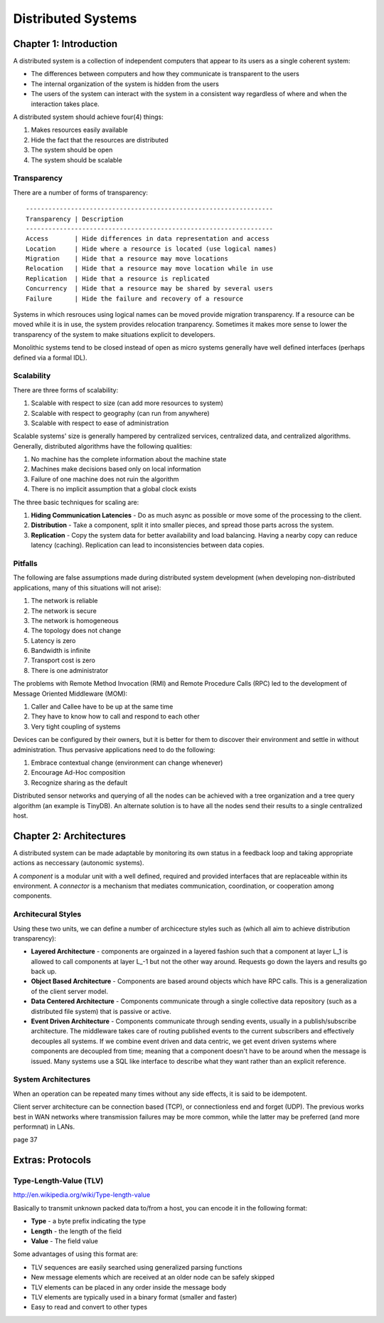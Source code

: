 ============================================================
Distributed Systems
============================================================

------------------------------------------------------------
Chapter 1: Introduction
------------------------------------------------------------

A distributed system is a collection of independent computers
that appear to its users as a single coherent system:

- The differences between computers and how they communicate
  is transparent to the users
- The internal organization of the system is hidden from the users
- The users of the system can interact with the system in a
  consistent way regardless of where and when the interaction
  takes place.

A distributed system should achieve four(4) things:

1. Makes resources easily available
2. Hide the fact that the resources are distributed
3. The system should be open
4. The system should be scalable

Transparency
~~~~~~~~~~~~~~~~~~~~~~~~~~~~~~~~~~~~~~~~~~~~~~~~~~~~~~~~~~~~

There are a number of forms of transparency::

    ------------------------------------------------------------------
    Transparency | Description
    ------------------------------------------------------------------
    Access       | Hide differences in data representation and access
    Location     | Hide where a resource is located (use logical names)
    Migration    | Hide that a resource may move locations
    Relocation   | Hide that a resource may move location while in use
    Replication  | Hide that a resource is replicated
    Concurrency  | Hide that a resource may be shared by several users
    Failure      | Hide the failure and recovery of a resource

Systems in which resrouces using logical names can be moved provide
migration transparency. If a resource can be moved while it is in use,
the system provides relocation tranparency. Sometimes it makes more
sense to lower the transparency of the system to make situations
explicit to developers.

Monolithic systems tend to be closed instead of open as micro systems
generally have well defined interfaces (perhaps defined via a formal
IDL).

Scalability
~~~~~~~~~~~~~~~~~~~~~~~~~~~~~~~~~~~~~~~~~~~~~~~~~~~~~~~~~~~~

There are three forms of scalability:

1. Scalable with respect to size (can add more resources to system)
2. Scalable with respect to geography (can run from anywhere)
3. Scalable with respect to ease of administration

Scalable systems' size is generally hampered by centralized services,
centralized data, and centralized algorithms. Generally, distributed
algorithms have the following qualities:

1. No machine has the complete information about the machine state
2. Machines make decisions based only on local information
3. Failure of one machine does not ruin the algorithm
4. There is no implicit assumption that a global clock exists

The three basic techniques for scaling are:

1. **Hiding Communication Latencies** - Do as much async as possible
   or move some of the processing to the client.

2. **Distribution** - Take a component, split it into smaller pieces,
   and spread those parts across the system.

3. **Replication** - Copy the system data for better availability and
   load balancing. Having a nearby copy can reduce latency (caching).
   Replication can lead to inconsistencies between data copies.

Pitfalls
~~~~~~~~~~~~~~~~~~~~~~~~~~~~~~~~~~~~~~~~~~~~~~~~~~~~~~~~~~~~

The following are false assumptions made during distributed
system development (when developing non-distributed applications,
many of this situations will not arise):

1. The network is reliable
2. The network is secure
3. The network is homogeneous
4. The topology does not change
5. Latency is zero
6. Bandwidth is infinite
7. Transport cost is zero
8. There is one administrator

The problems with Remote Method Invocation (RMI) and Remote
Procedure Calls (RPC) led to the development of Message
Oriented Middleware (MOM):

1. Caller and Callee have to be up at the same time
2. They have to know how to call and respond to each other
3. Very tight coupling of systems

Devices can be configured by their owners, but it is better
for them to discover their environment and settle in without
administration. Thus pervasive applications need to do the
following:

1. Embrace contextual change (environment can change whenever)
2. Encourage Ad-Hoc composition
3. Recognize sharing as the default

Distributed sensor networks and querying of all the nodes can
be achieved with a tree organization and a tree query algorithm
(an example is TinyDB). An alternate solution is to have all the
nodes send their results to a single centralized host.

------------------------------------------------------------
Chapter 2: Architectures
------------------------------------------------------------

A distributed system can be made adaptable by monitoring its
own status in a feedback loop and taking appropriate actions
as neccessary (autonomic systems).

A `component` is a modular unit with a well defined, required
and provided interfaces that are replaceable within its
environment. A `connector` is a mechanism that mediates
communication, coordination, or cooperation among components.

Architecural Styles
~~~~~~~~~~~~~~~~~~~~~~~~~~~~~~~~~~~~~~~~~~~~~~~~~~~~~~~~~~~~

Using these two units, we can define a number of archicecture
styles such as (which all aim to achieve distribution transparency):

* **Layered Architecture** - components are orgainzed in a layered
  fashion such that a component at layer L_1 is allowed to call
  components at layer L_-1 but not the other way around. Requests
  go down the layers and results go back up.

* **Object Based Architecture** - Components are based around objects
  which have RPC calls. This is a generalization of the client server
  model.

* **Data Centered Architecture** - Components communicate through a
  single collective data repository (such as a distributed file
  system) that is passive or active.

* **Event Driven Architecture** - Components communicate through
  sending events, usually in a publish/subscribe architecture. The
  middleware takes care of routing published events to the current
  subscribers and effectively decouples all systems. If we combine
  event driven and data centric, we get event driven systems where
  components are decoupled from time; meaning that a component
  doesn't have to be around when the message is issued. Many systems
  use a SQL like interface to describe what they want rather than an
  explicit reference.

System Architectures
~~~~~~~~~~~~~~~~~~~~~~~~~~~~~~~~~~~~~~~~~~~~~~~~~~~~~~~~~~~~

When an operation can be repeated many times without any
side effects, it is said to be idempotent.

Client server architecture can be connection based (TCP),
or connectionless end and forget (UDP). The previous works
best in WAN networks where transmission failures may be
more common, while the latter may be preferred (and more
performnat) in LANs.

page 37



------------------------------------------------------------
Extras: Protocols
------------------------------------------------------------

Type-Length-Value (TLV)
~~~~~~~~~~~~~~~~~~~~~~~~~~~~~~~~~~~~~~~~~~~~~~~~~~~~~~~~~~~~

http://en.wikipedia.org/wiki/Type-length-value

Basically to transmit unknown packed data to/from a host, you
can encode it in the following format:

* **Type** - a byte prefix indicating the type
* **Length** - the length of the field
* **Value** - The field value

Some advantages of using this format are:

* TLV sequences are easily searched using generalized parsing functions
* New message elements which are received at an older node can be safely skipped
* TLV elements can be placed in any order inside the message body
* TLV elements are typically used in a binary format (smaller and faster)
* Easy to read and convert to other types

.. todo:: convert page notes

.. todo:: http://courses.csail.mit.edu/6.852/08/lecture.html
